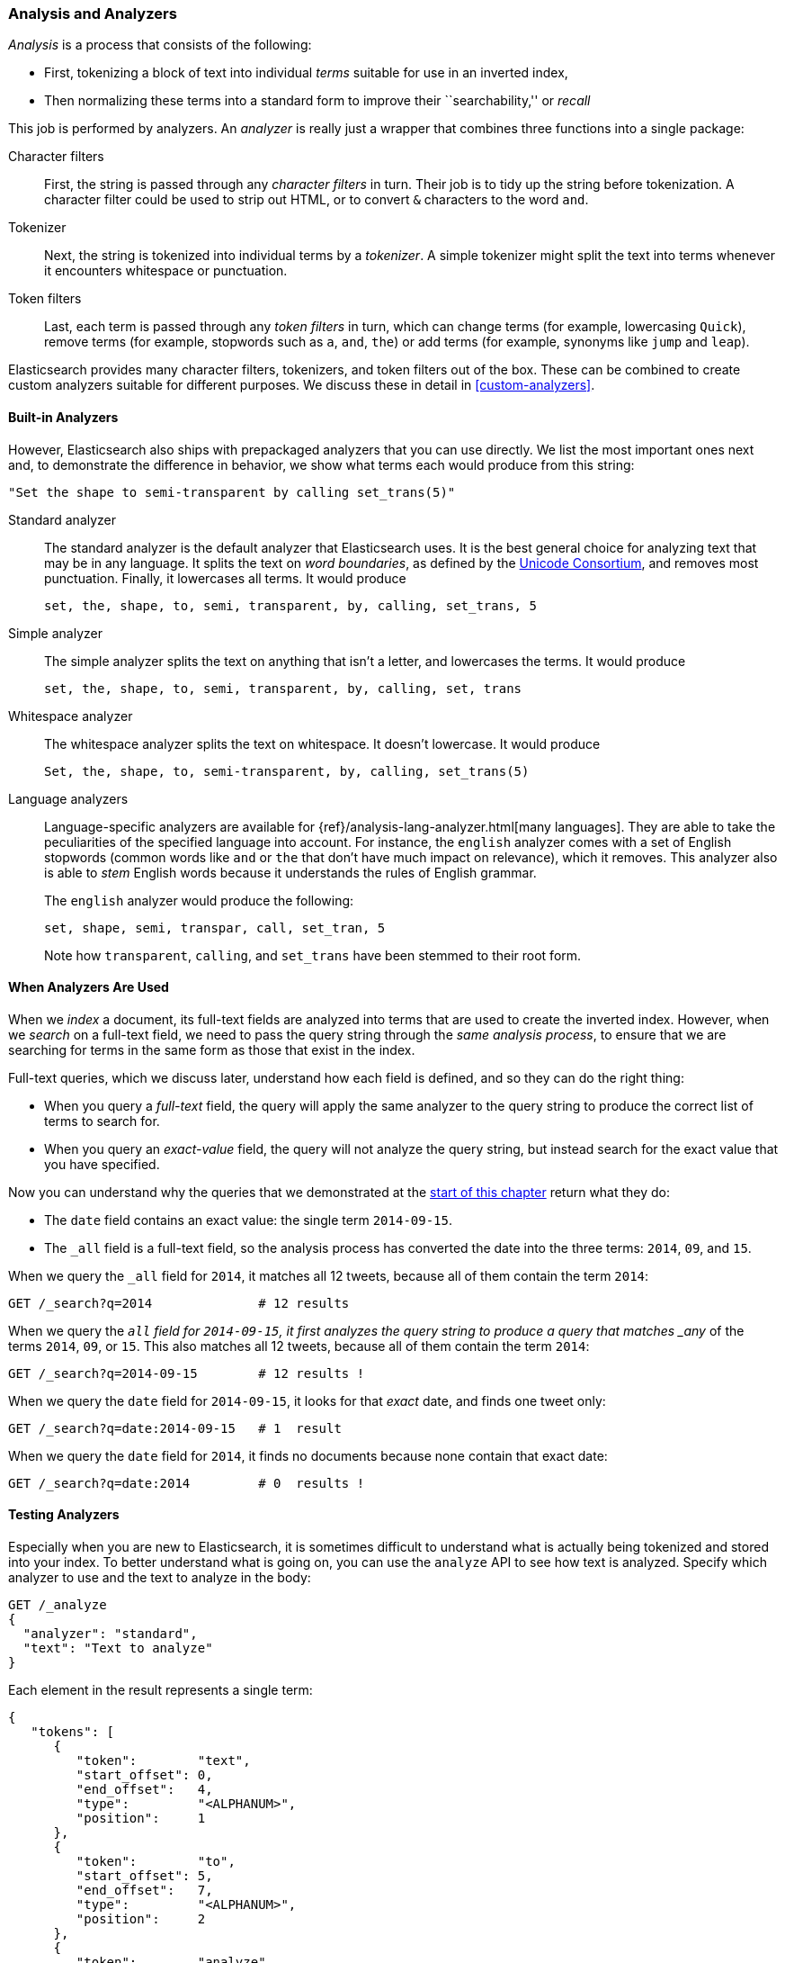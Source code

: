 [[analysis-intro]]
[role="pagebreak-before"]
=== Analysis and Analyzers

_Analysis_ is a ((("analysis", "defined")))process that consists of the following:

*  First, tokenizing a block of text into
   individual _terms_ suitable for use in an inverted index,
*  Then normalizing these terms into a standard form to improve their
   ``searchability,'' or _recall_

This job is ((("analyzers")))performed by analyzers. An _analyzer_ is really just a wrapper
that combines three functions into a((("character filters"))) single package:

Character filters::

    First, the string is passed through any _character filters_ in turn. Their
    job is to tidy up the string before tokenization. A character filter could
    be used to strip out HTML, or to convert `&` characters to the word
    `and`.

Tokenizer::

   Next, the string is tokenized into individual terms by a _tokenizer_. A
   simple tokenizer might split the text into terms whenever it encounters
   whitespace or punctuation.

Token filters::

   Last, each term is passed through any _token filters_ in turn, which can
   change terms (for example, lowercasing `Quick`), remove terms (for example, stopwords such as
   `a`, `and`, `the`) or add terms (for example, synonyms like `jump` and
   `leap`).

Elasticsearch provides many character filters, ((("token filters")))((("tokenizers")))tokenizers, and token filters
out of the box. These can be combined to create custom analyzers suitable
for different purposes. We discuss these in detail in <<custom-analyzers>>.

==== Built-in Analyzers

However, Elasticsearch also ships with prepackaged analyzers that
you can use directly.((("analyzers", "built-in"))) We list the most important ones next and, to demonstrate
the difference in behavior, we show what terms each would produce
from this string:

    "Set the shape to semi-transparent by calling set_trans(5)"


Standard analyzer::

The standard analyzer ((("standard analyzer")))is the default analyzer that Elasticsearch uses. It is
the best general choice for analyzing text that may be in any language. It
splits the text on _word boundaries_, as((("word boundaries"))) defined by the
http://www.unicode.org/reports/tr29/[Unicode Consortium], and removes most
punctuation. Finally, it lowercases all terms. It would produce
+
    set, the, shape, to, semi, transparent, by, calling, set_trans, 5

Simple analyzer::

The simple analyzer splits ((("simple analyzer")))the text on anything that isn't a letter,
and lowercases the terms. It would produce
+
    set, the, shape, to, semi, transparent, by, calling, set, trans

Whitespace analyzer::

The whitespace analyzer splits ((("whitespace analyzer")))the text on whitespace. It doesn't
lowercase. It would produce
+
    Set, the, shape, to, semi-transparent, by, calling, set_trans(5)

Language analyzers::

Language-specific analyzers ((("language analyzers")))are available for {ref}/analysis-lang-analyzer.html[many languages]. They are able to
take the peculiarities of the specified language into account. For instance,
the `english` analyzer comes with a set of English ((("stopwords")))stopwords (common words
like `and` or `the` that don't have much impact on relevance), which it
removes. This analyzer also is able to _stem_ English ((("stemming words")))words because it understands the
rules of English grammar.
+
The `english` analyzer would produce the following:
+
    set, shape, semi, transpar, call, set_tran, 5
+
Note how `transparent`, `calling`, and `set_trans` have been stemmed to
their root form.

==== When Analyzers Are Used

When we _index_ a document, its full-text fields are analyzed into terms that
are used to create the inverted index.((("indexing", "analyzers, use on full text fields")))  However, when we _search_ on a full-text field,  we need to pass the query string through the _same analysis
process_, to ensure that we are searching for terms in the same form as those
that exist in the index.

Full-text queries, which we discuss later, understand how each field is
defined, and so they can do((("full text", "querying fields representing"))) the right thing:

 * When you query a _full-text_ field, the query will apply the same analyzer
   to the query string to produce the correct list of terms to search for.

 * When you query an _exact-value_ field, the query will not analyze the
   query string, ((("exact values", "querying fields representing")))but instead search for the exact value that you have
   specified.

Now you can understand why the queries that we demonstrated at the
<<mapping-analysis,start of this chapter>> return what they do:

* The `date` field contains an exact value: the single term `2014-09-15`.
* The `_all` field is a full-text field, so the analysis process has
  converted the date into the three terms: `2014`, `09`, and `15`.

When we query the `_all` field for `2014`, it matches all 12 tweets, because
all of them contain the term `2014`:

[source,sh]
--------------------------------------------------
GET /_search?q=2014              # 12 results
--------------------------------------------------
// SENSE: 052_Mapping_Analysis/25_Data_type_differences.json

When we query the `_all` field for `2014-09-15`, it first analyzes the query
string to produce a query that matches _any_ of the terms `2014`, `09`, or
`15`. This also matches all 12 tweets, because all of them contain the term
`2014`:

[source,sh]
--------------------------------------------------
GET /_search?q=2014-09-15        # 12 results !
--------------------------------------------------
// SENSE: 052_Mapping_Analysis/25_Data_type_differences.json

When we query the `date` field for `2014-09-15`, it looks for that _exact_
date, and finds one tweet only:

[source,sh]
--------------------------------------------------
GET /_search?q=date:2014-09-15   # 1  result
--------------------------------------------------
// SENSE: 052_Mapping_Analysis/25_Data_type_differences.json

When we query the `date` field for `2014`, it finds no documents
because none contain that exact date:

[source,sh]
--------------------------------------------------
GET /_search?q=date:2014         # 0  results !
--------------------------------------------------
// SENSE: 052_Mapping_Analysis/25_Data_type_differences.json

[[analyze-api]]
==== Testing Analyzers

Especially when you are new ((("analyzers", "testing")))to Elasticsearch, it is sometimes difficult to
understand what is actually being tokenized and stored into your index.  To
better understand what is going on, you can use the `analyze` API to see how
text is analyzed. Specify which analyzer to use and the text to analyze in the body:

[source,js]
--------------------------------------------------
GET /_analyze
{
  "analyzer": "standard",
  "text": "Text to analyze"
}
--------------------------------------------------
// SENSE: 052_Mapping_Analysis/40_Analyze.json


Each element in the result represents a single term:

[source,js]
--------------------------------------------------
{
   "tokens": [
      {
         "token":        "text",
         "start_offset": 0,
         "end_offset":   4,
         "type":         "<ALPHANUM>",
         "position":     1
      },
      {
         "token":        "to",
         "start_offset": 5,
         "end_offset":   7,
         "type":         "<ALPHANUM>",
         "position":     2
      },
      {
         "token":        "analyze",
         "start_offset": 8,
         "end_offset":   15,
         "type":         "<ALPHANUM>",
         "position":     3
      }
   ]
}
--------------------------------------------------
The `token` is the actual term that will be stored in the index. The
`position` indicates the order in which the terms appeared in the original
text. The `start_offset` and `end_offset` indicate the character positions
that the original word occupied in the original string.

TIP: The `type` values like `<ALPHANUM>` vary ((("types", "type values returned by analyzers")))per analyzer and can be ignored.
The only place that they are used in Elasticsearch is in the
{ref}/analysis-keep-types-tokenfilter.html[`keep_types` token filter].

The `analyze` API is a useful tool for understanding what is happening
inside Elasticsearch indices, and we will talk more about it as we progress.

==== Specifying Analyzers

When Elasticsearch detects a new string field((("analyzers", "specifying"))) in your documents, it
automatically configures it as a full-text `string` field and analyzes it with
the `standard` analyzer.((("standard analyzer")))

You don't always want this. Perhaps you want to apply a different analyzer
that suits the language your data is in. And sometimes you want a
string field to be just a string field--to index the exact value that
you pass in, without any analysis, such as a string user ID or an
internal status field or tag.

To achieve this, we have to configure these fields manually
by specifying the mapping.
